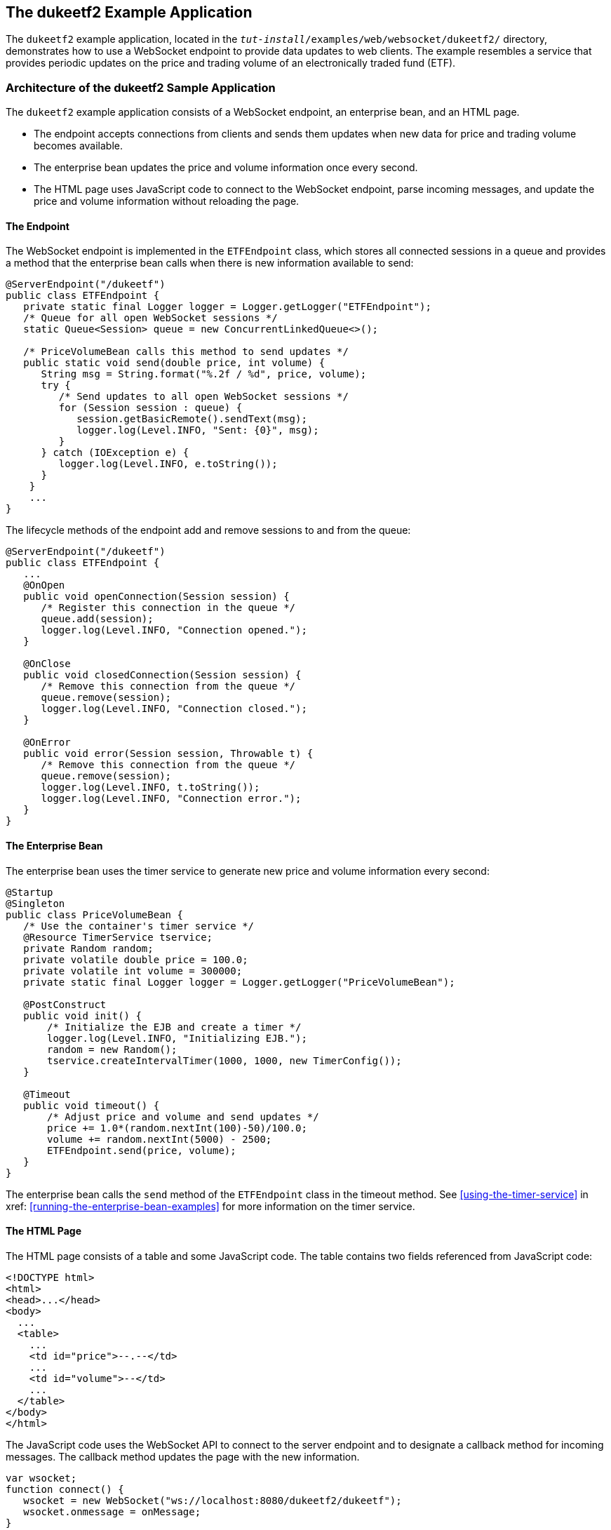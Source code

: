 == The dukeetf2 Example Application

The `dukeetf2` example application, located in the `_tut-install_/examples/web/websocket/dukeetf2/` directory, demonstrates how to use a WebSocket endpoint to provide data updates to web clients.
The example resembles a service that provides periodic updates on the price and trading volume of an electronically traded fund (ETF).

=== Architecture of the dukeetf2 Sample Application

The `dukeetf2` example application consists of a WebSocket endpoint, an enterprise bean, and an HTML page.

* The endpoint accepts connections from clients and sends them updates when new data for price and trading volume becomes available.

* The enterprise bean updates the price and volume information once every second.

* The HTML page uses JavaScript code to connect to the WebSocket endpoint, parse incoming messages, and update the price and volume information without reloading the page.

==== The Endpoint

The WebSocket endpoint is implemented in the `ETFEndpoint` class, which stores all connected sessions in a queue and provides a method that the enterprise bean calls when there is new information available to send:

[source,java]
----
@ServerEndpoint("/dukeetf")
public class ETFEndpoint {
   private static final Logger logger = Logger.getLogger("ETFEndpoint");
   /* Queue for all open WebSocket sessions */
   static Queue<Session> queue = new ConcurrentLinkedQueue<>();

   /* PriceVolumeBean calls this method to send updates */
   public static void send(double price, int volume) {
      String msg = String.format("%.2f / %d", price, volume);
      try {
         /* Send updates to all open WebSocket sessions */
         for (Session session : queue) {
            session.getBasicRemote().sendText(msg);
            logger.log(Level.INFO, "Sent: {0}", msg);
         }
      } catch (IOException e) {
         logger.log(Level.INFO, e.toString());
      }
    }
    ...
}
----

The lifecycle methods of the endpoint add and remove sessions to and from the queue:

[source,java]
----
@ServerEndpoint("/dukeetf")
public class ETFEndpoint {
   ...
   @OnOpen
   public void openConnection(Session session) {
      /* Register this connection in the queue */
      queue.add(session);
      logger.log(Level.INFO, "Connection opened.");
   }

   @OnClose
   public void closedConnection(Session session) {
      /* Remove this connection from the queue */
      queue.remove(session);
      logger.log(Level.INFO, "Connection closed.");
   }

   @OnError
   public void error(Session session, Throwable t) {
      /* Remove this connection from the queue */
      queue.remove(session);
      logger.log(Level.INFO, t.toString());
      logger.log(Level.INFO, "Connection error.");
   }
}
----

==== The Enterprise Bean

The enterprise bean uses the timer service to generate new price and volume information every second:

[source,java]
----
@Startup
@Singleton
public class PriceVolumeBean {
   /* Use the container's timer service */
   @Resource TimerService tservice;
   private Random random;
   private volatile double price = 100.0;
   private volatile int volume = 300000;
   private static final Logger logger = Logger.getLogger("PriceVolumeBean");

   @PostConstruct
   public void init() {
       /* Initialize the EJB and create a timer */
       logger.log(Level.INFO, "Initializing EJB.");
       random = new Random();
       tservice.createIntervalTimer(1000, 1000, new TimerConfig());
   }

   @Timeout
   public void timeout() {
       /* Adjust price and volume and send updates */
       price += 1.0*(random.nextInt(100)-50)/100.0;
       volume += random.nextInt(5000) - 2500;
       ETFEndpoint.send(price, volume);
   }
}
----

The enterprise bean calls the `send` method of the `ETFEndpoint` class in the timeout method.
See <<using-the-timer-service>> in xref: <<running-the-enterprise-bean-examples>> for more information on the timer service.

==== The HTML Page

The HTML page consists of a table and some JavaScript code.
The table contains two fields referenced from JavaScript code:

[source,html]
----
<!DOCTYPE html>
<html>
<head>...</head>
<body>
  ...
  <table>
    ...
    <td id="price">--.--</td>
    ...
    <td id="volume">--</td>
    ...
  </table>
</body>
</html>
----

The JavaScript code uses the WebSocket API to connect to the server endpoint and to designate a callback method for incoming messages.
The callback method updates the page with the new information.

[source,javascript]
----
var wsocket;
function connect() {
   wsocket = new WebSocket("ws://localhost:8080/dukeetf2/dukeetf");
   wsocket.onmessage = onMessage;
}
function onMessage(evt) {
   var arraypv = evt.data.split("/");
   document.getElementById("price").innerHTML = arraypv[0];
   document.getElementById("volume").innerHTML = arraypv[1];
}
window.addEventListener("load", connect, false);
----

The WebSocket API is supported by most modern browsers, and it is widely used in HTML5 web client development.

=== Running the dukeetf2 Example Application

This section describes how to run the `dukeetf2` example application using NetBeans IDE and from the command line.

==== To Run the dukeetf2 Example Application Using NetBeans IDE

. Make sure that GlassFish Server has been started (see <<starting-and-stopping-glassfish-server>>).

. From the *File* menu, choose *Open Project*.

. In the Open Project dialog box, navigate to:
+
----
tut-install/examples/web/websocket
----

. Select the `dukeetf2` folder.

. Click *Open Project*.

. In the *Projects* tab, right-click the `dukeetf2` project and select *Run*.
+
This command builds and packages the application into a WAR file (`dukeetf2.war`) located in the `target/` directory, deploys it to the server, and launches a web browser window with the following URL:
+
----
http://localhost:8080/dukeetf2/
----
+
Open the same URL on a different web browser tab or window to see how both pages get price and volume updates simultaneously.

==== To Run the dukeetf2 Example Application Using Maven

. Make sure that GlassFish Server has been started (see <<starting-and-stopping-glassfish-server>>).

. In a terminal window, go to:
+
----
tut-install/examples/web/websocket/dukeetf2/
----

. Enter the following command to deploy the application:
+
[source,shell]
----
mvn install
----

. Open a web browser window and enter the following URL:
+
----
http://localhost:8080/dukeetf2/
----
+
Open the same URL on a different web browser tab or window to see how both pages get price and volume updates simultaneously.
